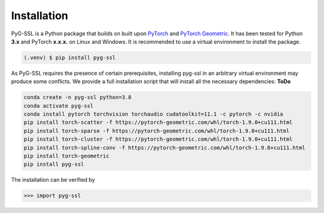 Installation
============

PyG-SSL is a Python package that builds on built upon `PyTorch <https://pytorch.org>`_ and `PyTorch Geometric <https://pytorch-geometric.readthedocs.io/en/latest/>`_.
It has been tested for Python **3.x** and PyTorch **x.x.x.** on Linux and Windows. It is recommended to use a virtual environment to install the package.

.. code-block:: console

   (.venv) $ pip install pyg-ssl


As PyG-SSL requires the presence of certain prerequisites, installing pyg-ssl in an arbitrary virtual environment may produce some conflicts. We provide a full 
installation script that will install all the necessary dependencies: **ToDo**

.. code-block:: console

   conda create -n pyg-ssl python=3.8
   conda activate pyg-ssl
   conda install pytorch torchvision torchaudio cudatoolkit=11.1 -c pytorch -c nvidia
   pip install torch-scatter -f https://pytorch-geometric.com/whl/torch-1.9.0+cu111.html
   pip install torch-sparse -f https://pytorch-geometric.com/whl/torch-1.9.0+cu111.html
   pip install torch-cluster -f https://pytorch-geometric.com/whl/torch-1.9.0+cu111.html
   pip install torch-spline-conv -f https://pytorch-geometric.com/whl/torch-1.9.0+cu111.html
   pip install torch-geometric
   pip install pyg-ssl


The installation can be verified by

>>> import pyg-ssl

